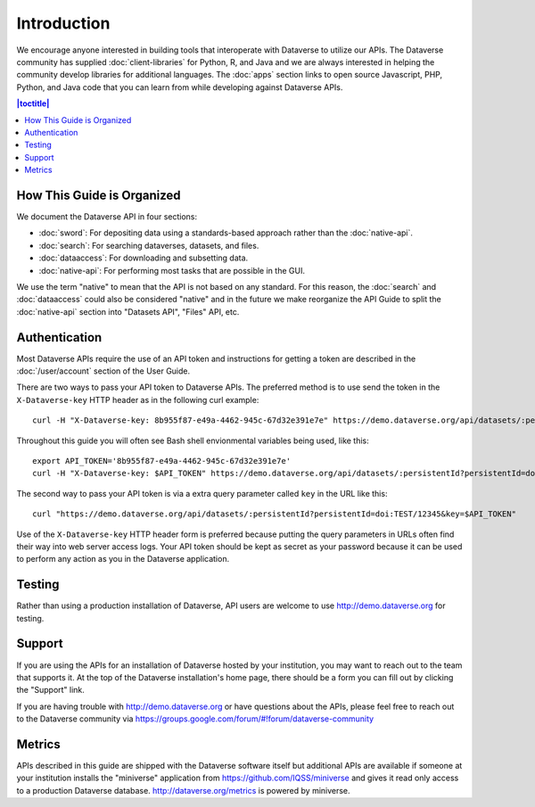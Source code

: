 Introduction
============

We encourage anyone interested in building tools that interoperate with Dataverse to utilize our APIs. The Dataverse community has supplied :doc:`client-libraries` for Python, R, and Java and we are always interested in helping the community develop libraries for additional languages. The :doc:`apps` section links to open source Javascript, PHP, Python, and Java code that you can learn from while developing against Dataverse APIs.

.. contents:: |toctitle|
    :local:

How This Guide is Organized
---------------------------

We document the Dataverse API in four sections:

- :doc:`sword`: For depositing data using a standards-based approach rather than the :doc:`native-api`.
- :doc:`search`: For searching dataverses, datasets, and files.
- :doc:`dataaccess`: For downloading and subsetting data.
- :doc:`native-api`: For performing most tasks that are possible in the GUI.

We use the term "native" to mean that the API is not based on any standard. For this reason, the :doc:`search` and :doc:`dataaccess` could also be considered "native" and in the future we make reorganize the API Guide to split the :doc:`native-api` section into "Datasets API", "Files" API, etc.

Authentication
--------------

Most Dataverse APIs require the use of an API token and instructions for getting a token are described in the :doc:`/user/account` section of the User Guide.

There are two ways to pass your API token to Dataverse APIs. The preferred method is to use send the token in the ``X-Dataverse-key`` HTTP header as in the following curl example::

    curl -H "X-Dataverse-key: 8b955f87-e49a-4462-945c-67d32e391e7e" https://demo.dataverse.org/api/datasets/:persistentId?persistentId=doi:TEST/12345

Throughout this guide you will often see Bash shell envionmental variables being used, like this::

    export API_TOKEN='8b955f87-e49a-4462-945c-67d32e391e7e'
    curl -H "X-Dataverse-key: $API_TOKEN" https://demo.dataverse.org/api/datasets/:persistentId?persistentId=doi:TEST/12345

The second way to pass your API token is via a extra query parameter called ``key`` in the URL like this::

    curl "https://demo.dataverse.org/api/datasets/:persistentId?persistentId=doi:TEST/12345&key=$API_TOKEN"

Use of the ``X-Dataverse-key`` HTTP header form is preferred because putting the query parameters in URLs often find their way into web server access logs. Your API token should be kept as secret as your password because it can be used to perform any action as you in the Dataverse application.

Testing
-------

Rather than using a production installation of Dataverse, API users are welcome to use http://demo.dataverse.org for testing.  

Support
-------

If you are using the APIs for an installation of Dataverse hosted by your institution, you may want to reach out to the team that supports it. At the top of the Dataverse installation's home page, there should be a form you can fill out by clicking the "Support" link.

If you are having trouble with http://demo.dataverse.org or have questions about the APIs, please feel free to reach out to the Dataverse community via https://groups.google.com/forum/#!forum/dataverse-community

Metrics
-------

APIs described in this guide are shipped with the Dataverse software itself but additional APIs are available if someone at your institution installs the "miniverse" application from https://github.com/IQSS/miniverse and gives it read only access to a production Dataverse database. http://dataverse.org/metrics is powered by miniverse.
